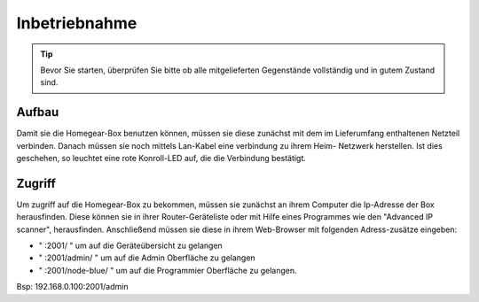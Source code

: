 Inbetriebnahme
##############

.. tip:: Bevor Sie starten, überprüfen Sie bitte ob alle mitgelieferten Gegenstände vollständig und in gutem Zustand sind.

Aufbau
======

Damit sie die Homegear-Box benutzen können, müssen sie diese
zunächst mit dem im Lieferumfang enthaltenen Netzteil verbinden.
Danach müssen sie noch mittels Lan-Kabel eine verbindung zu ihrem Heim-
Netzwerk herstellen. Ist dies geschehen, so leuchtet eine rote Konroll-LED auf, 
die die Verbindung bestätigt.


Zugriff
=======
Um zugriff auf die Homegear-Box zu bekommen, müssen sie zunächst an ihrem Computer die 
Ip-Adresse der Box herausfinden. Diese können sie in ihrer Router-Geräteliste oder mit Hilfe 
eines Programmes wie den "Advanced IP scanner", herausfinden. Anschließend müssen sie diese in 
ihrem Web-Browser mit folgenden Adress-zusätze eingeben:

- " :2001/ " um auf die Geräteübersicht zu gelangen
- " :2001/admin/ " um auf die Admin Oberfläche zu gelangen
- " :2001/node-blue/ " um auf die Programmier Oberfläche zu gelangen.

Bsp: 192.168.0.100:2001/admin
